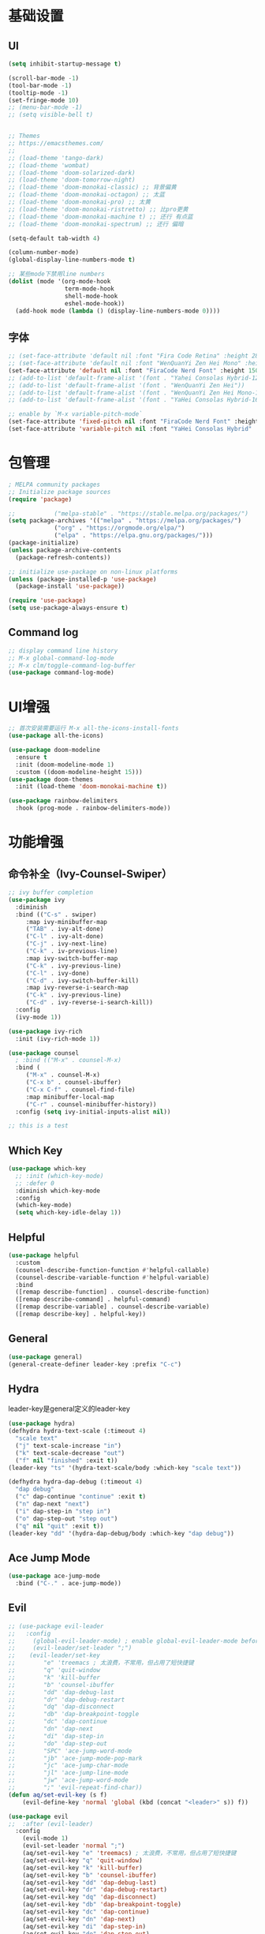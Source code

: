 #+TITLE Emacs配置
#+PROPERTY: header-args:emacs-lisp :tangle init.el

* 基础设置
** UI
#+begin_src emacs-lisp
(setq inhibit-startup-message t)

(scroll-bar-mode -1)
(tool-bar-mode -1)
(tooltip-mode -1)
(set-fringe-mode 10)
;; (menu-bar-mode -1)
;; (setq visible-bell t)


;; Themes
;; https://emacsthemes.com/
;;
;; (load-theme 'tango-dark)
;; (load-theme 'wombat)
;; (load-theme 'doom-solarized-dark)
;; (load-theme 'doom-tomorrow-night)
;; (load-theme 'doom-monokai-classic) ;; 背景偏黄
;; (load-theme 'doom-monokai-octagon) ;; 太蓝
;; (load-theme 'doom-monokai-pro) ;; 太黄
;; (load-theme 'doom-monokai-ristretto) ;; 比pro更黄
;; (load-theme 'doom-monokai-machine t) ;; 还行 有点蓝
;; (load-theme 'doom-monokai-spectrum) ;; 还行 偏暗

(setq-default tab-width 4)

(column-number-mode)
(global-display-line-numbers-mode t)

;; 某些mode下禁用line numbers
(dolist (mode '(org-mode-hook
                term-mode-hook
                shell-mode-hook
                eshel-mode-hook))
  (add-hook mode (lambda () (display-line-numbers-mode 0))))
#+end_src

** 字体
#+begin_src emacs-lisp
;; (set-face-attribute 'default nil :font "Fira Code Retina" :height 280)
;; (set-face-attribute 'default nil :font "WenQuanYi Zen Hei Mono" :height 160)
(set-face-attribute 'default nil :font "FiraCode Nerd Font" :height 150)
;; (add-to-list 'default-frame-alist '(font . "Yahei Consolas Hybrid-12"))
;; (add-to-list 'default-frame-alist '(font . "WenQuanYi Zen Hei"))
;; (add-to-list 'default-frame-alist '(font . "WenQuanYi Zen Hei Mono-16"))
;; (add-to-list 'default-frame-alist '(font . "YaHei Consolas Hybrid-16"))

;; enable by `M-x variable-pitch-mode`
(set-face-attribute 'fixed-pitch nil :font "FiraCode Nerd Font" :height 150)
(set-face-attribute 'variable-pitch nil :font "YaHei Consolas Hybrid" :height 150 :weight 'regular)

#+end_src

* 包管理
#+begin_src emacs-lisp
; MELPA community packages
;; Initialize package sources
(require 'package)

;;			 ("melpa-stable" . "https://stable.melpa.org/packages/")
(setq package-archives '(("melpa" . "https://melpa.org/packages/")
			 ("org" . "https://orgmode.org/elpa/")
			 ("elpa" . "https://elpa.gnu.org/packages/")))
(package-initialize)
(unless package-archive-contents
  (package-refresh-contents))

;; initialize use-package on non-linux platforms
(unless (package-installed-p 'use-package)
  (package-install 'use-package))

(require 'use-package)
(setq use-package-always-ensure t)

#+end_src

** Command log
#+begin_src emacs-lisp
;; display command line history
;; M-x global-command-log-mode
;; M-x clm/toggle-command-log-buffer
(use-package command-log-mode)
#+end_src

* UI增强
#+begin_src emacs-lisp
;; 首次安装需要运行 M-x all-the-icons-install-fonts
(use-package all-the-icons)

(use-package doom-modeline
  :ensure t
  :init (doom-modeline-mode 1)
  :custom ((doom-modeline-height 15)))
(use-package doom-themes
  :init (load-theme 'doom-monokai-machine t))

(use-package rainbow-delimiters
  :hook (prog-mode . rainbow-delimiters-mode))
#+end_src
* 功能增强
** 命令补全（Ivy-Counsel-Swiper）
#+begin_src emacs-lisp
;; ivy buffer completion
(use-package ivy
  :diminish
  :bind (("C-s" . swiper)
     :map ivy-minibuffer-map
     ("TAB" . ivy-alt-done)
     ("C-l" . ivy-alt-done)
     ("C-j" . ivy-next-line)
     ("C-k" . iv-previous-line)
     :map ivy-switch-buffer-map
     ("C-k" . ivy-previous-line)
     ("C-l" . ivy-done)
     ("C-d" . ivy-switch-buffer-kill)
     :map ivy-reverse-i-search-map
     ("C-k" . ivy-previous-line)
     ("C-d" . ivy-reverse-i-search-kill))
  :config
  (ivy-mode 1))

(use-package ivy-rich
  :init (ivy-rich-mode 1))

(use-package counsel
  ; :bind (("M-x" . counsel-M-x)
  :bind (
     ("M-x" . counsel-M-x)
     ("C-x b" . counsel-ibuffer)
     ("C-x C-f" . counsel-find-file)
     :map minibuffer-local-map
     ("C-r" . counsel-minibuffer-history))
  :config (setq ivy-initial-inputs-alist nil))

;; this is a test
#+end_src
** Which Key
#+begin_src emacs-lisp
(use-package which-key
  ;; :init (which-key-mode)
  ;; :defer 0
  :diminish which-key-mode
  :config
  (which-key-mode)
  (setq which-key-idle-delay 1))
#+end_src

** Helpful
#+begin_src emacs-lisp
(use-package helpful
  :custom
  (counsel-describe-function-function #'helpful-callable)
  (counsel-describe-variable-function #'helpful-variable)
  :bind
  ([remap describe-function] . counsel-describe-function)
  ([remap describe-command] . helpful-command)
  ([remap describe-variable] . counsel-describe-variable)
  ([remap describe-key] . helpful-key))
#+end_src
** General
#+begin_src emacs-lisp
(use-package general)
(general-create-definer leader-key :prefix "C-c")
#+end_src
** Hydra

leader-key是general定义的leader-key

#+begin_src emacs-lisp
(use-package hydra)
(defhydra hydra-text-scale (:timeout 4)
  "scale text"
  ("j" text-scale-increase "in")
  ("k" text-scale-decrease "out")
  ("f" nil "finished" :exit t))
(leader-key "ts" '(hydra-text-scale/body :which-key "scale text"))

(defhydra hydra-dap-debug (:timeout 4)
  "dap debug"
  ("c" dap-continue "continue" :exit t)
  ("n" dap-next "next")
  ("i" dap-step-in "step in")
  ("o" dap-step-out "step out")
  ("q" nil "quit" :exit t))
(leader-key "dd" '(hydra-dap-debug/body :which-key "dap debug"))
#+end_src

** Ace Jump Mode
#+begin_src emacs-lisp
(use-package ace-jump-mode
  :bind ("C-." . ace-jump-mode))
#+end_src
** Evil
#+begin_src emacs-lisp
;; (use-package evil-leader
;;   :config
;;     (global-evil-leader-mode) ; enable global-evil-leader-mode before evil-mode
;;     (evil-leader/set-leader ";")
;;    (evil-leader/set-key
;;        "e" 'treemacs ; 太浪费，不常用，但占用了短快捷键
;;        "q" 'quit-window
;;        "k" 'kill-buffer
;;        "b" 'counsel-ibuffer
;;        "dd" 'dap-debug-last
;;        "dr" 'dap-debug-restart
;;        "dq" 'dap-disconnect
;;        "db" 'dap-breakpoint-toggle
;;        "dc" 'dap-continue
;;        "dn" 'dap-next
;;        "di" 'dap-step-in
;;        "do" 'dap-step-out
;;        "SPC" 'ace-jump-word-mode
;;        "jb" 'ace-jump-mode-pop-mark
;;        "jc" 'ace-jump-char-mode
;;        "jl" 'ace-jump-line-mode
;;        "jw" 'ace-jump-word-mode
;;        ";" 'evil-repeat-find-char))
(defun aq/set-evil-key (s f)
    (evil-define-key 'normal 'global (kbd (concat "<leader>" s)) f))

(use-package evil
;;  :after (evil-leader)
  :config
    (evil-mode 1)
    (evil-set-leader 'normal ";")
    (aq/set-evil-key "e" 'treemacs) ; 太浪费，不常用，但占用了短快捷键
    (aq/set-evil-key "q" 'quit-window)
    (aq/set-evil-key "k" 'kill-buffer)
    (aq/set-evil-key "b" 'counsel-ibuffer)
    (aq/set-evil-key "dd" 'dap-debug-last)
    (aq/set-evil-key "dr" 'dap-debug-restart)
    (aq/set-evil-key "dq" 'dap-disconnect)
    (aq/set-evil-key "db" 'dap-breakpoint-toggle)
    (aq/set-evil-key "dc" 'dap-continue)
    (aq/set-evil-key "dn" 'dap-next)
    (aq/set-evil-key "di" 'dap-step-in)
    (aq/set-evil-key "do" 'dap-step-out)
    (aq/set-evil-key "SPC" 'ace-jump-word-mode)
    (aq/set-evil-key "jb" 'ace-jump-mode-pop-mark)
    (aq/set-evil-key "jc" 'ace-jump-char-mode)
    (aq/set-evil-key "jl" 'ace-jump-line-mode)
    (aq/set-evil-key "jw" 'ace-jump-word-mode)
    (aq/set-evil-key ";" 'evil-repeat-find-char))
;;    (evil-define-key 'normal 'global (kbd "<leader>e") 'treemacs)
;;    (evil-define-key 'normal 'global (kbd "<leader>q") 'quit-window)
;;    (evil-define-key 'normal 'global (kbd "<leader>k") 'kill-buffer)
;;    (evil-define-key 'normal 'global (kbd "<leader>b") 'counsel-ibuffer)
;;    (evil-define-key 'normal 'global (kbd "<leader>dd") 'dap-debug-last)
;;    (evil-define-key 'normal 'global (kbd "<leader>dr") 'dap-debug-restart)
;;    (evil-define-key 'normal 'global (kbd "<leader>dq") 'dap-disconnect)
;;    (evil-define-key 'normal 'global (kbd "<leader>db") 'dap-breakpoint-toggle)
;;    (evil-define-key 'normal 'global (kbd "<leader>dc") 'dap-continue)
;;    (evil-define-key 'normal 'global (kbd "<leader>dn") 'dap-next)
;;    (evil-define-key 'normal 'global (kbd "<leader>di") 'dap-step-in)
;;    (evil-define-key 'normal 'global (kbd "<leader>do") 'dap-step-out)
;;    (evil-define-key 'normal 'global (kbd "<leader>SPC") 'ace-jump-word-mode)
;;    (evil-define-key 'normal 'global (kbd "<leader>jb") 'ace-jump-mode-pop-mark)
;;    (evil-define-key 'normal 'global (kbd "<leader>jc") 'ace-jump-char-mode)
;;    (evil-define-key 'normal 'global (kbd "<leader>jl") 'ace-jump-line-mode)
;;    (evil-define-key 'normal 'global (kbd "<leader>jw") 'ace-jump-word-mode)
;;    (evil-define-key 'normal 'global (kbd "<leader>;") 'evil-repeat-find-char))

;; (use-package evil-collection
;;   :after evil
;;   :config (evil-collection-init))

;; vim style C-g
(global-set-key (kbd "<escape>") 'keyboard-escape-quit)
#+end_src

* 系统设置
同步系统PATH设置
#+begin_src emacs-lisp
(use-package exec-path-from-shell)
(when (memq window-system '(mac ns x))
  (exec-path-from-shell-initialize))
#+end_src

** MacOS
#+begin_src emacs-lisp
(setq mac-command-modifier 'meta)
#+end_src

* OrgMode
#+begin_src emacs-lisp
(defun aq/org-mode-setup ()
    (org-indent-mode)
    (variable-pitch-mode 1)
    (visual-line-mode 1))
    ;;  (setq evil-auto-indent nil))
    ;;  (auto-fill-mode 0)

(use-package org
	:hook (org-mode . aq/org-mode-setup)
	:config
	(setq org-edit-src-content-indentation 0)
	(setq org-ellipsis " ▾")
	(setq org-hide-emphasis-markers t)

	(setq org-agenda-start-with-log-mode t)
	(setq org-log-done 'time)
	(setq org-log-into-drawer t)

	(setq org-todo-keywords
	'((sequence "TODO(t)" "DOING(i)" "PENDING(p)" "|" "DONE(d!)" "REJECTED(r)")
		(sequence "BACKLOG(b)" "PLAN(p)" "READY(r)" "ACTIVE(a)" "REVIEW(v)" "WAIT(w@/!)" "HOLD(h)" "|" "COMPLETED(c)" "CANC(k@)")))

	;; TODO
	;; Custom agenda view
	;; https://github.com/daviwil/emacs-from-scratch/blob/5e1f99448e32852277e2d274ce2057d55b8c7aaf/init.el#L300
	;; Capture templates
	(setq org-capture-templates
	`(("t" "Tasks / Projects")
		("tt" "Task" entry (file+olp "~/Nextcloud/OrgMode/Tasks.org" "Inbox")
		"* TODO %?\n  %U\n  %a\n  %i" :empty-lines 1)))

	;; (setq org-agenda-files '("~/Nextcloud/OrgMode/wiki/editors/emacs/emacs-from-scratch.org"))
	;; (setq org-agenda-files '("~/Nextcloud/OrgMode/"))
	(setq org-agenda-files (directory-files-recursively "~/Nextcloud/OrgMode/" "\\.org$"))
	(setq org-directory "~/Nextcloud/OrgMode/")

	;; org mode heading font size
	(dolist (face '((org-level-1 . 1.2)
					(org-level-2 . 1.1)
					(org-level-3 . 1.05)
					(org-level-4 . 1.0)
					(org-level-5 . 1.1)
					(org-level-6 . 1.1)
					(org-level-7 . 1.1)
					(org-level-8 . 1.1)))
	;;  (message "%s" (cdr face)))
	;;  (set-face-attribute (car face) nil :font "YaHei Consolas Hybrid" :weight 'regular :height (cdr face)))
	(set-face-attribute (car face) nil :font "FiraCode Nerd Font" :weight 'regular :height (cdr face)))

	;; Ensure that anything that should be fixed-pitch in Org files appears that way
	(set-face-attribute 'org-block nil    :foreground nil :inherit 'fixed-pitch)
	(set-face-attribute 'org-table nil    :inherit 'fixed-pitch)
	(set-face-attribute 'org-formula nil  :inherit 'fixed-pitch)
	(set-face-attribute 'org-code nil     :inherit '(shadow fixed-pitch))
	(set-face-attribute 'org-table nil    :inherit '(shadow fixed-pitch))
	(set-face-attribute 'org-verbatim nil :inherit '(shadow fixed-pitch))
	(set-face-attribute 'org-special-keyword nil :inherit '(font-lock-comment-face fixed-pitch))
	(set-face-attribute 'org-meta-line nil :inherit '(font-lock-comment-face fixed-pitch))
	(set-face-attribute 'org-checkbox nil  :inherit 'fixed-pitch)
	(set-face-attribute 'line-number nil :inherit 'fixed-pitch)
	(set-face-attribute 'line-number-current-line nil :inherit 'fixed-pitch))

(use-package org-bullets
	:hook (org-mode . org-bullets-mode)
	:custom
	(org-bullets-bullet-list '("◉" "○" "●" "○" "●" "○" "●")))


;; org mode 居中显示
(defun aq/org-mode-visual-fill ()
	(setq visual-fill-column-width 100
	visual-fill-column-center-text t)
	(visual-fill-column-mode))
(use-package visual-fill-column
	:defer t
	:hook (org-mode . aq/org-mode-visual-fill))

(setq org-babel-python-command "python3")
(with-eval-after-load 'org
	(org-babel-do-load-languages
	'org-babel-load-languages
	'((emacs-lisp . t)
;;       (go . t)
		(python . t)))
	(setq org-confirm-babel-evaluate nil))

(with-eval-after-load 'org
	(require 'org-tempo)
	(add-to-list 'org-structure-template-alist '("sh" . "src shell"))
	(add-to-list 'org-structure-template-alist '("el" . "src emacs-lisp"))
	(add-to-list 'org-structure-template-alist '("py" . "src python")))

;; org mode (Refer: org mode guide)
(global-set-key (kbd "C-c l") #'org-store-link)
(global-set-key (kbd "C-c a") #'org-agenda)
(global-set-key (kbd "C-c c") #'org-capture)
#+end_src

** Babel
#+begin_src emacs-lisp

#+end_src
** 自动生成init.el
#+begin_src emacs-lisp
(defun aq/org-babel-tangle-config ()
  (when (string-equal (file-name-directory (buffer-file-name))
                      (expand-file-name user-emacs-directory))
    ;; Dynamic scoping to the rescue
    (let ((org-confirm-babel-evaluate nil))
      (org-babel-tangle))))

(add-hook 'org-mode-hook (lambda () (add-hook 'after-save-hook #'aq/org-babel-tangle-config)))
#+end_src

* 程序开发

需求
- 语法高亮
- 自动补全
- debug运行
- snippets
  
** Project
#+begin_src emacs-lisp
(use-package projectile
  :diminish projectile-mode
  :config (projectile-mode)
  :custom ((projectile-completion-system 'ivy))
  :bind-keymap ("C-c p" . projectile-command-map)
  :init
  (when (file-directory-p "~/Projects")
    ;; (setq projectile-project-search-path '(("~/Projects" . 2))))
    (setq projectile-project-search-path '(("~/Projects" . 1)
                                           ("~/Projects/github" . 1))))
  (setq projectile-switch-project-action #'projectile-dired)
  (setq projectile-enable-caching t)
  :config
  ;; add cmake sub project
  ;; https://github.com/bbatsov/projectile/issues/1130#issuecomment-1123237339
  (setq projectile-project-root-files-bottom-up
        (cons "CMakeLists.txt" projectile-project-root-files-bottom-up)))

;;  (setq projectile-switch-project-action 'neotree-projectile-action))
(use-package counsel-projectile
  :config (counsel-projectile-mode))
#+end_src
** Magit
#+begin_src emacs-lisp
(use-package magit
  :custom
  (magit-display-buffer-function #'magit-display-buffer-same-window-except-diff-v1))
;; (use-package evil-magit
;;   :after magit)

(setq auth-sources '("~/.authinfo"))
;; https://magit.vc/manual/ghub/Getting-Started.html
;; https://magit.vc/manual/forge
;; TODO: clone github/gitlab repository
(use-package forge
  :after magit
  :config
  (add-to-list 'forge-alist '("git.bilibili.co" "git.bilibili.co/api/v4" "git.bilibili.co" forge-gitlab-repository)))

(use-package diff-hl
  :after magit
  :config
  (global-diff-hl-mode)
  :hook
  (magit-pre-refresh . diff-hl-magit-pre-refresh)
  (magit-post-refresh . diff-hl-magit-post-refresh))
#+end_src

** Snippets
#+begin_src emacs-lisp
(use-package yasnippet
  :config (yas-global-mode 1))
(use-package yasnippet-snippets
  :after yasnippet)
#+end_src
** 自动补全
#+begin_src emacs-lisp
(use-package company
  :after lsp-mode
  :hook (lsp-mode . company-mode)
  :bind (:map company-active-map
         ("<tab>" . company-complete-selection))
        (:map lsp-mode-map
         ("<tab>" . company-indent-or-complete-common))
  :custom
  (company-minimum-prefix-length 1)
  (company-idle-delay 0.0))
(use-package company-box
  :hook (company-mode . company-box-mode))
#+end_src
** Treemacs
#+begin_src emacs-lisp
(use-package treemacs
  :defer t
  :config (treemacs-follow-mode t))
(use-package treemacs-evil :after (treemacs evil))
(use-package treemacs-projectile :after (treemacs projectile))
(use-package treemacs-icons-dired :hook (dired-mode . treemacs-icons-dired-enable-once))
(use-package treemacs-magit :after (treemacs magit))

;; (use-package neotree)
;; (global-set-key (kbd "C-c f e") 'neotree-toggle)
#+end_src

** Lsp
#+begin_src emacs-lisp
(defun aq/lsp-mode-setup ()
  (setq lsp-headerline-breadcrumb-segments '(path-up-to-project file symbols))
  (lsp-headerline-breadcrumb-mode)
  (lsp-enable-which-key-integration))

(use-package lsp-mode
  :commands (lsp lsp-deferred)
  :init
  (setq lsp-keymap-prefix "C-c l")
  :hook ((go-mode . lsp-deferred)
         (yaml-mode . lsp-deferred)
         (c-mode . lsp-deferred)
         (c++-mode . lsp-deferred)
         (lsp-mode . aq/lsp-mode-setup)))
		 ;; (lsp-mode . lsp-enable-which-key-integration)))
;;  :config (lsp-enable-which-key-integration t))

(use-package lsp-ui
  :commands (lsp-ui-mode))
;;  :hook (lsp-mode . lsp-ui-mode)
;;  :custom
;;  (lsp-ui-doc-position 'bottom))
(use-package lsp-ivy :commands lsp-ivy-workspace-symbol)
(use-package lsp-treemacs :commands lsp-treemacs-errors-list)
(use-package dap-mode)
;; (use-package dap-dlv-go)
(require 'dap-dlv-go)
(use-package flycheck
  :ensure t
  :config
  (add-hook 'after-init-hook #'global-flycheck-mode))
#+end_src
** C++
首次安装时运行 ~dap-cpptools-setup~

#+begin_src emacs-lisp
(setq-default c-basic-offset 4)

(require 'dap-cpptools)

;; (use-package clang-format) ;; replaced by lsp/clangd
(use-package cmake-mode)
#+end_src

*** 项目配置
1. ~projectile-configure-project~ 运行 ~cmake -S . -B build~
2. ~projectile-run-project~ 可以运行应用 ~./build/myapp~
3. 配置launch.json，示例
    #+begin_src json
    {
        "version": "0.2.0",
        "configurations": [
            {
                "name": "debug myapp",
                "type": "cppdbg",
                "request": "launch",
                "program": "${workspaceFolder}/build/myapp",
                "stopAtEntry": false,
                "cwd": "${workspaceFolder}",
                "environment": [],
                "externalConsole": false,
                "MIDebuggerPath": "/usr/bin/lldb",
                "MIMode": "lldb"
            }
        ]
    }
    #+end_src
4. ~<leader> d d~ 启动dap-debug

** Python
** Golang(TODO remove?)
使用lsp-mode，去除go-mode?

#+begin_src emacs-lisp
(use-package go-mode)
(add-hook 'go-mode-hook 'lsp-deferred)
;; Set up before-save hooks to format buffer and add/delete imports.
;; Make sure you don't have other gofmt/goimports hooks enabled.
(defun lsp-go-install-save-hooks ()
 (add-hook 'before-save-hook #'lsp-format-buffer t t)
 (add-hook 'before-save-hook #'lsp-organize-imports t t))
(add-hook 'go-mode-hook #'lsp-go-install-save-hooks)

(defun aq/buf-generate ()
  "run buf generate for proto"
  (interactive)
  (shell-command "buf generate"))
(use-package protobuf-mode
  :bind (("C-c b" . 'aq/buf-generate)))
;;(global-set-key (kbd "C-c b") 'aq/buf-generate)
#+end_src

** Common Lisp

run by =M-x slime=

#+begin_src emacs-lisp
(load (expand-file-name "~/quicklisp/slime-helper.el"))
;; Replace "sbcl" with the path to your implementation
(setq inferior-lisp-program "sbcl")
#+end_src
** YAML
#+begin_src emacs-lisp
(use-package yaml-mode)
#+end_src

** TODO 远程开发Tramp

* 杂项

#+begin_src emacs-lisp

;; C-x C-e to execute sexp
;; C-h f describe-function

;; move customize to seperate file
(setq custom-file (expand-file-name "custom.el" user-emacs-directory))
(load custom-file)
#+end_src

TODO
- [ ] evil命令
  - [ ] =<leader>= key设置
- [ ] projectile懒加载
- [X] use-package init/config区别: init是加载前，config是加载后

